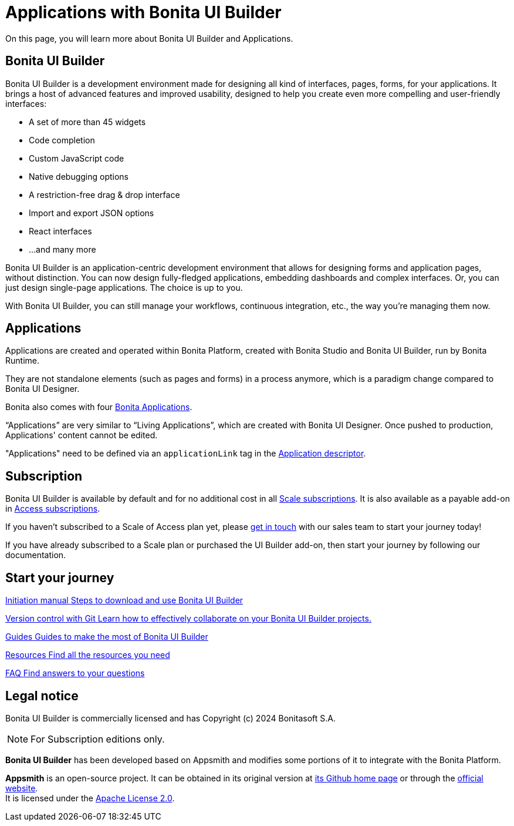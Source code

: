 = Applications with Bonita UI Builder
:page-aliases: applications:bonita-ui-builder.adoc
:description: On this page, you will learn more about Bonita UI Builder and Applications.

{description}


== Bonita UI Builder

Bonita UI Builder is a development environment made for designing all kind of interfaces, pages, forms, for your applications. 
It brings a host of advanced features and improved usability, designed to help you create even more compelling and user-friendly interfaces: 

* A set of more than 45 widgets
* Code completion
* Custom JavaScript code
* Native debugging options
* A restriction-free drag & drop interface
* Import and export JSON options
* React interfaces
* ...and many more

Bonita UI Builder is an application-centric development environment that allows for designing forms and application pages, without distinction. You can now design fully-fledged applications, embedding dashboards and complex interfaces. Or, you can just design single-page applications. The choice is up to you. 

With Bonita UI Builder, you can still manage your workflows, continuous integration, etc., the way you’re managing them now. 


== Applications

Applications are created and operated within Bonita Platform, created with Bonita Studio and Bonita UI Builder, run by Bonita Runtime. 

They are not standalone elements (such as pages and forms) in a process anymore, which is a paradigm change compared to Bonita UI Designer.

Bonita also comes with four xref:runtime:bonita-applications-interface-overview.adoc[Bonita Applications].

“Applications” are very similar to “Living Applications”, which are created with Bonita UI Designer. Once pushed to production, Applications' content cannot be edited.

"Applications" need to be defined via an `applicationLink` tag in the xref:builder-declare-interface-in-bonita.adoc[Application descriptor].


== Subscription

Bonita UI Builder is available by default and for no additional cost in all https://www.bonitasoft.com/pricing[Scale subscriptions]. It is also available as a payable add-on in https://www.bonitasoft.com/pricing[Access subscriptions]. 

If you haven’t subscribed to a Scale of Access plan yet, please https://www.bonitasoft.com/contact-us[get in touch] with our sales team to start your journey today!

If you have already subscribed to a Scale plan or purchased the UI Builder add-on, then start your journey by following our documentation.


[.card-section]
== Start your journey

[.card.card-index]
--
xref:initiation-manual.adoc[[.card-title]#Initiation manual# [.card-body.card-content-overflow]#pass:q[Steps to download and use Bonita UI Builder]#]
--

[.card.card-index]
--
xref:applications:version-control-with-git.adoc[[.card-title]#Version control with Git# [.card-body.card-content-overflow]#pass:q[Learn how to effectively collaborate on your Bonita UI Builder projects.]#]
--

[.card.card-index]
--
xref:how-tos-builder.adoc[[.card-title]#Guides# [.card-body.card-content-overflow]#pass:q[Guides to make the most of Bonita UI Builder]#]
--

[.card.card-index]
--
xref:resources.adoc[[.card-title]#Resources# [.card-body.card-content-overflow]#pass:q[Find all the resources you need]#]
--

[.card.card-index]
--
xref:faq.adoc[[.card-title]#FAQ# [.card-body.card-content-overflow]#pass:q[Find answers to your questions]#]
--

[.card-section]


== Legal notice

Bonita UI Builder is commercially licensed and has Copyright (c) 2024 Bonitasoft S.A.
[NOTE]
====
For Subscription editions only.
====

*Bonita UI Builder* has been developed based on Appsmith and modifies some portions of it to integrate with the Bonita Platform.

*Appsmith* is an open-source project. It can be obtained in its original version at https://github.com/appsmithorg/appsmith[its Github home page] or through the https://www.appsmith.com/[official website]. +
It is licensed under the https://www.apache.org/licenses/LICENSE-2.0[Apache License 2.0].
